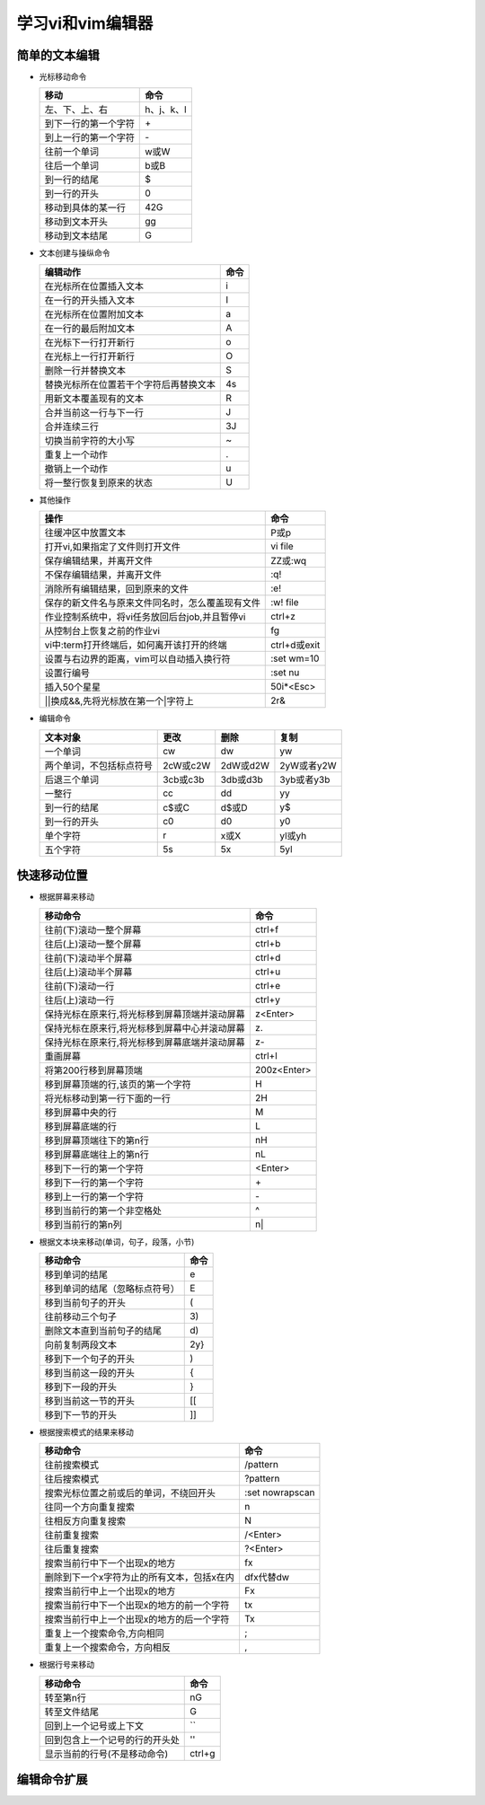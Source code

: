 .. SPDX-License-Identifier: MIT

====================
学习vi和vim编辑器
====================

简单的文本编辑
---------------

- 光标移动命令
  
  +---------------------+----------------+
  |  移动               |     命令       |
  +=====================+================+
  | 左、下、上、右      | h、j、k、l     |
  +---------------------+----------------+
  | 到下一行的第一个字符| \+             | 
  +---------------------+----------------+
  | 到上一行的第一个字符| \-             |
  +---------------------+----------------+
  | 往前一个单词        | w或W           | 
  +---------------------+----------------+
  | 往后一个单词        | b或B           | 
  +---------------------+----------------+
  | 到一行的结尾        | $              | 
  +---------------------+----------------+
  | 到一行的开头        | 0              | 
  +---------------------+----------------+
  | 移动到具体的某一行  | 42G            | 
  +---------------------+----------------+
  | 移动到文本开头      | gg             | 
  +---------------------+----------------+
  | 移动到文本结尾      | G              | 
  +---------------------+----------------+

- 文本创建与操纵命令

  +-------------------------------------------+----------------+
  |  编辑动作                                 |     命令       |
  +===========================================+================+
  |  在光标所在位置插入文本                   | i              |
  +-------------------------------------------+----------------+
  | 在一行的开头插入文本                      | I              | 
  +-------------------------------------------+----------------+
  | 在光标所在位置附加文本                    | a              |
  +-------------------------------------------+----------------+
  | 在一行的最后附加文本                      | A              | 
  +-------------------------------------------+----------------+
  | 在光标下一行打开新行                      | o              | 
  +-------------------------------------------+----------------+
  | 在光标上一行打开新行                      | O              | 
  +-------------------------------------------+----------------+
  | 删除一行并替换文本                        | S              | 
  +-------------------------------------------+----------------+
  | 替换光标所在位置若干个字符后再替换文本    | 4s             | 
  +-------------------------------------------+----------------+
  | 用新文本覆盖现有的文本                    | R              | 
  +-------------------------------------------+----------------+
  | 合并当前这一行与下一行                    | J              | 
  +-------------------------------------------+----------------+
  | 合并连续三行                              | 3J             | 
  +-------------------------------------------+----------------+
  | 切换当前字符的大小写                      | ~              | 
  +-------------------------------------------+----------------+
  | 重复上一个动作                            | .              | 
  +-------------------------------------------+----------------+
  | 撤销上一个动作                            | u              | 
  +-------------------------------------------+----------------+
  | 将一整行恢复到原来的状态                  | U              | 
  +-------------------------------------------+----------------+

- 其他操作

  +---------------------------------------------------+----------------+
  |  操作                                             |     命令       |
  +===================================================+================+
  |  往缓冲区中放置文本                               | P或p           |
  +---------------------------------------------------+----------------+
  | 打开vi,如果指定了文件则打开文件                   | vi file        | 
  +---------------------------------------------------+----------------+
  | 保存编辑结果，并离开文件                          | ZZ或:wq        |
  +---------------------------------------------------+----------------+
  | 不保存编辑结果，并离开文件                        | :q!            |
  +---------------------------------------------------+----------------+
  | 消除所有编辑结果，回到原来的文件                  | :e!            |
  +---------------------------------------------------+----------------+
  | 保存的新文件名与原来文件同名时，怎么覆盖现有文件  | :w!  file      |             
  +---------------------------------------------------+----------------+
  | 作业控制系统中，将vi任务放回后台job,并且暂停vi    | ctrl+z         |             
  +---------------------------------------------------+----------------+
  | 从控制台上恢复之前的作业vi                        | fg             |             
  +---------------------------------------------------+----------------+
  | vi中:term打开终端后，如何离开该打开的终端         | ctrl+d或exit   |             
  +---------------------------------------------------+----------------+
  | 设置与右边界的距离，vim可以自动插入换行符         | :set wm=10     |             
  +---------------------------------------------------+----------------+
  | 设置行编号                                        | :set nu        |             
  +---------------------------------------------------+----------------+
  | 插入50个星星                                      | 50i*<Esc>      |             
  +---------------------------------------------------+----------------+
  | \|\|换成&&,先将光标放在第一个\|字符上             | 2r&            |             
  +---------------------------------------------------+----------------+
 

- 编辑命令

  +--------------------------+----------------+----------------+----------------+
  |  文本对象                |     更改       |     删除       |     复制       |
  +==========================+================+================+================+
  |  一个单词                | cw             |   dw           |   yw           |
  +--------------------------+----------------+----------------+----------------+
  | 两个单词，不包括标点符号 | 2cW或c2W       | 2dW或d2W       | 2yW或者y2W     |
  +--------------------------+----------------+----------------+----------------+
  | 后退三个单词             | 3cb或c3b       | 3db或d3b       | 3yb或者y3b     |
  +--------------------------+----------------+----------------+----------------+
  | 一整行                   | cc             | dd             | yy             |
  +--------------------------+----------------+----------------+----------------+
  | 到一行的结尾             | c$或C          | d$或D          | y$             |
  +--------------------------+----------------+----------------+----------------+
  | 到一行的开头             | c0             | d0             | y0             |
  +--------------------------+----------------+----------------+----------------+
  | 单个字符                 | r              | x或X           | yl或yh         |
  +--------------------------+----------------+----------------+----------------+
  | 五个字符                 | 5s             | 5x             | 5yl            |
  +--------------------------+----------------+----------------+----------------+

快速移动位置
---------------

- 根据屏幕来移动

  +----------------------------------------------------+----------------+
  |  移动命令                                          |  命令          |
  +====================================================+================+
  | 往前(下)滚动一整个屏幕                             | ctrl+f         |
  +----------------------------------------------------+----------------+
  | 往后(上)滚动一整个屏幕                             | ctrl+b         |
  +----------------------------------------------------+----------------+
  | 往前(下)滚动半个屏幕                               | ctrl+d         |
  +----------------------------------------------------+----------------+
  | 往后(上)滚动半个屏幕                               | ctrl+u         |
  +----------------------------------------------------+----------------+
  | 往前(下)滚动一行                                   | ctrl+e         |
  +----------------------------------------------------+----------------+
  | 往后(上)滚动一行                                   | ctrl+y         |
  +----------------------------------------------------+----------------+
  | 保持光标在原来行,将光标移到屏幕顶端并滚动屏幕      | z<Enter>       |
  +----------------------------------------------------+----------------+
  | 保持光标在原来行,将光标移到屏幕中心并滚动屏幕      | z\.            |
  +----------------------------------------------------+----------------+
  | 保持光标在原来行,将光标移到屏幕底端并滚动屏幕      | z-             |
  +----------------------------------------------------+----------------+
  | 重画屏幕                                           | ctrl+l         |
  +----------------------------------------------------+----------------+
  | 将第200行移到屏幕顶端                              | 200z<Enter>    |
  +----------------------------------------------------+----------------+
  | 移到屏幕顶端的行,该页的第一个字符                  | H              |
  +----------------------------------------------------+----------------+
  | 将光标移动到第一行下面的一行                       | 2H             |
  +----------------------------------------------------+----------------+
  | 移到屏幕中央的行                                   | M              |
  +----------------------------------------------------+----------------+
  | 移到屏幕底端的行                                   | L              |
  +----------------------------------------------------+----------------+
  | 移到屏幕顶端往下的第n行                            | nH             |
  +----------------------------------------------------+----------------+
  | 移到屏幕底端往上的第n行                            | nL             |
  +----------------------------------------------------+----------------+
  | 移到下一行的第一个字符                             | <Enter>        |
  +----------------------------------------------------+----------------+
  | 移到下一行的第一个字符                             | \+             |
  +----------------------------------------------------+----------------+
  | 移到上一行的第一个字符                             | \-             |
  +----------------------------------------------------+----------------+
  | 移到当前行的第一个非空格处                         | ^              |
  +----------------------------------------------------+----------------+
  | 移到当前行的第n列                                  | n|             |
  +----------------------------------------------------+----------------+



- 根据文本块来移动(单词，句子，段落，小节)

  +-------------------------------------------+----------------+
  |  移动命令                                 |     命令       |
  +===========================================+================+
  |  移到单词的结尾                           | e              |
  +-------------------------------------------+----------------+
  |  移到单词的结尾（忽略标点符号）           | E              |
  +-------------------------------------------+----------------+
  |  移到当前句子的开头                       | (              |
  +-------------------------------------------+----------------+
  |  往前移动三个句子                         | 3\)            |
  +-------------------------------------------+----------------+
  |  删除文本直到当前句子的结尾               | d\)            |
  +-------------------------------------------+----------------+
  |  向前复制两段文本                         | 2y}            |
  +-------------------------------------------+----------------+
  |  移到下一个句子的开头                     | )              |
  +-------------------------------------------+----------------+
  |  移到当前这一段的开头                     | {              |
  +-------------------------------------------+----------------+
  |  移到下一段的开头                         | }              |
  +-------------------------------------------+----------------+
  |  移到当前这一节的开头                     | [[             |
  +-------------------------------------------+----------------+
  |  移到下一节的开头                         | ]]             |
  +-------------------------------------------+----------------+


- 根据搜索模式的结果来移动

  +-----------------------------------------------+------------------+
  |  移动命令                                     |     命令         |
  +===============================================+==================+
  |  往前搜索模式                                 | /pattern         |
  +-----------------------------------------------+------------------+
  |  往后搜索模式                                 | ?pattern         |
  +-----------------------------------------------+------------------+
  |  搜索光标位置之前或后的单词，不绕回开头       | :set nowrapscan  |
  +-----------------------------------------------+------------------+
  |  往同一个方向重复搜索                         | n                |
  +-----------------------------------------------+------------------+
  |  往相反方向重复搜索                           | N                |
  +-----------------------------------------------+------------------+
  |  往前重复搜索                                 | /<Enter>         |
  +-----------------------------------------------+------------------+
  |  往后重复搜索                                 | ?<Enter>         |
  +-----------------------------------------------+------------------+
  |  搜索当前行中下一个出现x的地方                | fx               |
  +-----------------------------------------------+------------------+
  |  删除到下一个x字符为止的所有文本，包括x在内   | dfx代替dw        |
  +-----------------------------------------------+------------------+
  |  搜索当前行中上一个出现x的地方                | Fx               |
  +-----------------------------------------------+------------------+
  |  搜索当前行中下一个出现x的地方的前一个字符    | tx               |
  +-----------------------------------------------+------------------+
  |  搜索当前行中上一个出现x的地方的后一个字符    | Tx               |
  +-----------------------------------------------+------------------+
  |  重复上一个搜索命令,方向相同                  | ;                |
  +-----------------------------------------------+------------------+
  |  重复上一个搜索命令，方向相反                 | ,                |
  +-----------------------------------------------+------------------+

- 根据行号来移动

  +-----------------------------------------------+----------------+
  |  移动命令                                     |     命令       |
  +===============================================+================+
  |  转至第n行                                    | nG             |
  +-----------------------------------------------+----------------+
  |  转至文件结尾                                 | G              |
  +-----------------------------------------------+----------------+
  |  回到上一个记号或上下文                       | ``             |
  +-----------------------------------------------+----------------+
  |  回到包含上一个记号的行的开头处               | ''             |
  +-----------------------------------------------+----------------+
  |  显示当前的行号(不是移动命令)                 | ctrl+g         |
  +-----------------------------------------------+----------------+


编辑命令扩展
---------------


